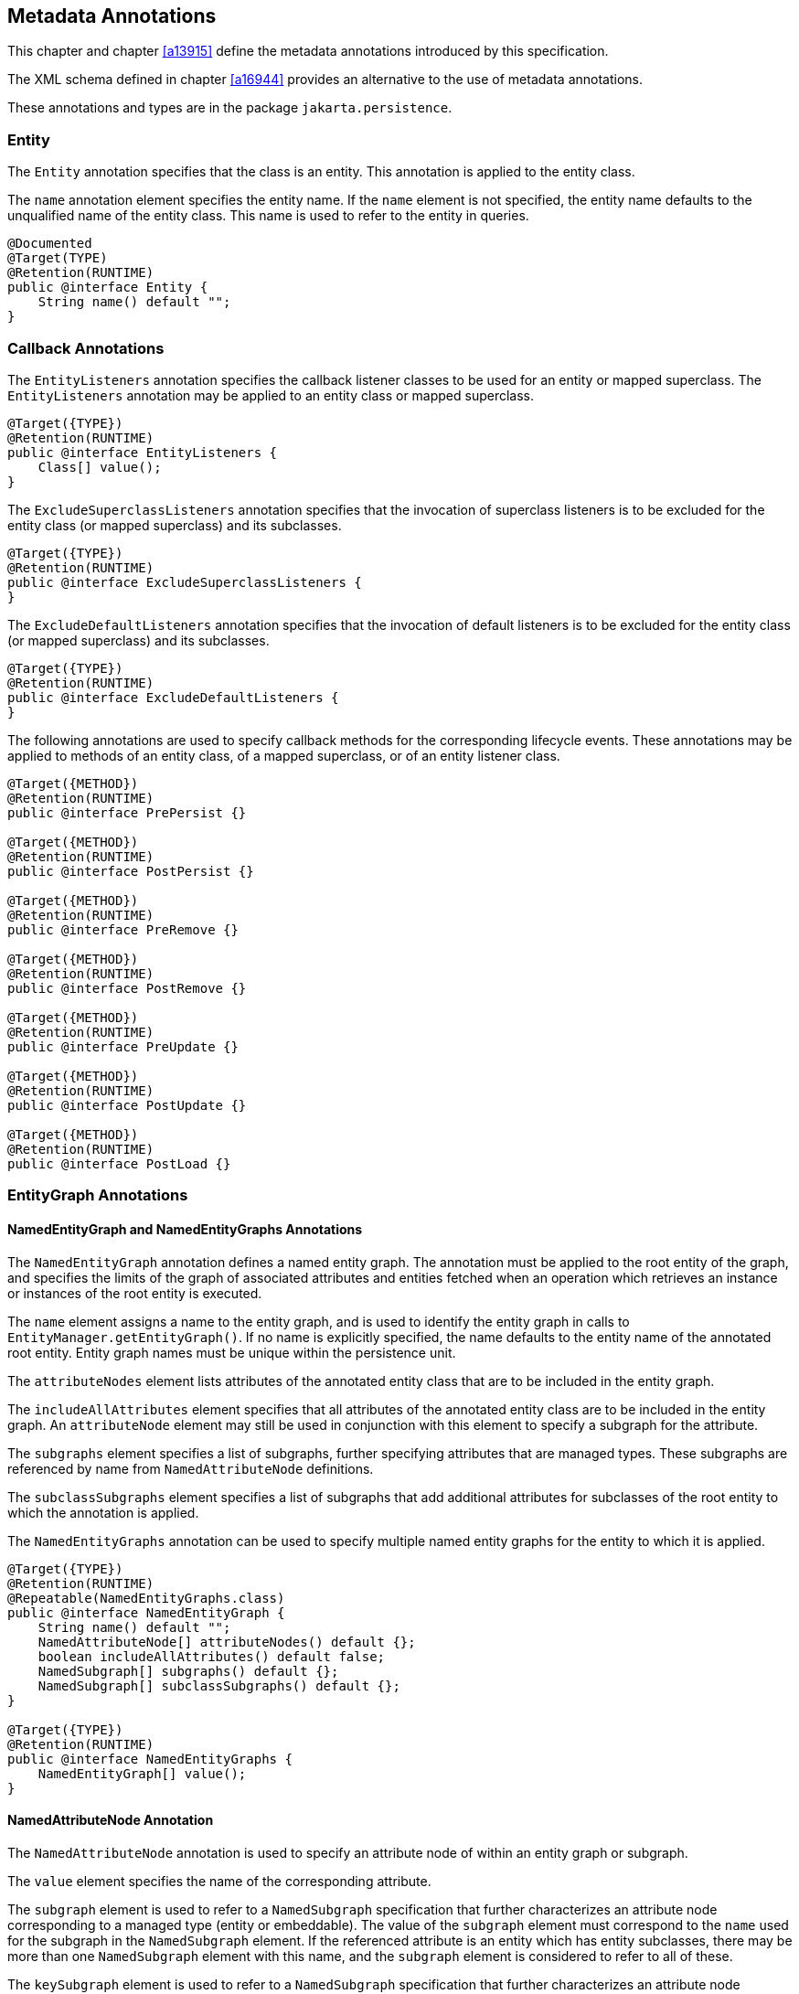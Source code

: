 //
// Copyright (c) 2017, 2020 Contributors to the Eclipse Foundation
//

== Metadata Annotations

This chapter and chapter <<a13915>>
define the metadata annotations introduced by this specification.

The XML schema defined in chapter
<<a16944>> provides an alternative to the use of metadata annotations.

These annotations and types are in the package `jakarta.persistence`.

=== Entity

The `Entity` annotation specifies that the
class is an entity. This annotation is applied to the entity class.

The `name` annotation element specifies the
entity name. If the `name` element is not specified, the entity name
defaults to the unqualified name of the entity class. This name is used
to refer to the entity in queries.

[source,java]
----
@Documented
@Target(TYPE)
@Retention(RUNTIME)
public @interface Entity {
    String name() default "";
}
----

=== Callback Annotations

The `EntityListeners` annotation specifies
the callback listener classes to be used for an entity or mapped
superclass. The `EntityListeners` annotation may be applied to an entity
class or mapped superclass.

[source,java]
----
@Target({TYPE})
@Retention(RUNTIME)
public @interface EntityListeners {
    Class[] value();
}
----

The `ExcludeSuperclassListeners` annotation
specifies that the invocation of superclass listeners is to be excluded
for the entity class (or mapped superclass) and its subclasses.

[source,java]
----
@Target({TYPE})
@Retention(RUNTIME)
public @interface ExcludeSuperclassListeners {
}
----

The `ExcludeDefaultListeners` annotation
specifies that the invocation of default listeners is to be excluded for
the entity class (or mapped superclass) and its subclasses.

[source,java]
----
@Target({TYPE})
@Retention(RUNTIME)
public @interface ExcludeDefaultListeners {
}
----

The following annotations are used to specify
callback methods for the corresponding lifecycle events. These
annotations may be applied to methods of an entity class, of a mapped
superclass, or of an entity listener class.

[source,java]
----
@Target({METHOD})
@Retention(RUNTIME)
public @interface PrePersist {}

@Target({METHOD})
@Retention(RUNTIME)
public @interface PostPersist {}

@Target({METHOD})
@Retention(RUNTIME)
public @interface PreRemove {}

@Target({METHOD})
@Retention(RUNTIME)
public @interface PostRemove {}

@Target({METHOD})
@Retention(RUNTIME)
public @interface PreUpdate {}

@Target({METHOD})
@Retention(RUNTIME)
public @interface PostUpdate {}

@Target({METHOD})
@Retention(RUNTIME)
public @interface PostLoad {}
----

=== EntityGraph Annotations [[a13662]]

==== NamedEntityGraph and NamedEntityGraphs Annotations

The `NamedEntityGraph` annotation defines a named entity graph. The
annotation must be applied to the root entity of the graph, and specifies
the limits of the graph of associated attributes and entities fetched when
an operation which retrieves an instance or instances of the root entity is
executed.

The `name` element assigns a name to the entity graph, and is used to
identify the entity graph in calls to `EntityManager.getEntityGraph()`.
If no name is explicitly specified, the name defaults to the entity name
of the annotated root entity. Entity graph names must be unique within the
persistence unit.

The `attributeNodes` element lists attributes
of the annotated entity class that are to be included in the entity
graph.

The `includeAllAttributes` element specifies
that all attributes of the annotated entity class are to be included in
the entity graph. An `attributeNode` element may still be used in
conjunction with this element to specify a subgraph for the attribute.

The `subgraphs` element specifies a list of
subgraphs, further specifying attributes that are managed types. These
subgraphs are referenced by name from `NamedAttributeNode` definitions.

The `subclassSubgraphs` element specifies a
list of subgraphs that add additional attributes for subclasses of the
root entity to which the annotation is applied.

The `NamedEntityGraphs` annotation can be
used to specify multiple named entity graphs for the entity to which it
is applied.

[source,java]
----
@Target({TYPE})
@Retention(RUNTIME)
@Repeatable(NamedEntityGraphs.class)
public @interface NamedEntityGraph {
    String name() default "";
    NamedAttributeNode[] attributeNodes() default {};
    boolean includeAllAttributes() default false;
    NamedSubgraph[] subgraphs() default {};
    NamedSubgraph[] subclassSubgraphs() default {};
}

@Target({TYPE})
@Retention(RUNTIME)
public @interface NamedEntityGraphs {
    NamedEntityGraph[] value();
}
----

==== NamedAttributeNode Annotation

The `NamedAttributeNode` annotation is used
to specify an attribute node of within an entity graph or subgraph.

The `value` element specifies the name of the
corresponding attribute.

The `subgraph` element is used to refer to a
`NamedSubgraph` specification that further characterizes an attribute
node corresponding to a managed type (entity or embeddable). The value
of the `subgraph` element must correspond to the `name` used for the
subgraph in the `NamedSubgraph` element. If the referenced attribute is
an entity which has entity subclasses, there may be more than one
`NamedSubgraph` element with this name, and the `subgraph` element is
considered to refer to all of these.

The `keySubgraph` element is used to refer to
a `NamedSubgraph` specification that further characterizes an attribute
node corresponding to the key of a Map-valued attribute. The value of
the the `keySubgraph` element must correspond to the `name` used for the
subgraph in the `NamedSubgraph` element. If the referenced attribute is
an entity which has entity subclasses, there may be more than one
`NamedSubgraph` element with this name, and the `keySubgraph` element is
considered to refer to all of these.

[source,java]
----
@Target({})
@Retention(RUNTIME)
public @interface NamedAttributeNode {
    String value();
    String subgraph() default "";
    String keySubgraph() default "";
}
----

==== NamedSubgraph Annotation

The `NamedSubgraph` annotation is used to
further define an attribute node. It is referenced by its name from the
`subgraph` or `keySubgraph` element of a `NamedAttributeNode` element.

The `name` element is the name used to
reference the subgraph from a `NamedAttributeNode` definition. In the
case of entity inheritance, multiple subgraph elements have the same
name.

The `type` element must be specified when the
subgraph corresponds to a subclass of the entity type corresponding to
the referencing attribute node.

The `attributeNodes` element lists attributes
of the class that must be included. If the subgraph corresponds to a
subclass of the class referenced by the corresponding attribute node,
only subclass-specific attributes are listed.

[source,java]
----
@Target({})
@Retention(RUNTIME)
public @interface NamedSubgraph {
    String name();
    Class type() default void.class;
    NamedAttributeNode[] attributeNodes();
}
----

=== Annotations for Queries [[a13710]]

The following annotations are used to declare named queries.

==== NamedQuery Annotation [[a13711]]

The `NamedQuery` annotation declared a named query written in the Jakarta
Persistence query language.

The `name` element assigns a name to the query, which is used to identify
the query in calls to `EntityManager.createNamedQuery()`.

The `query` element must specify a query string itself, written in the
Jakarta Persistence query language.

The `resultClass` element specifies the Java class of each query result.
The query result class may be overridden by explicitly passing a `Class`
object to `EntityManager.createNamedQuery(String, Class)`. If the
`resultClass` element of a `NamedQuery` annotation is not specified, the
persistence implementation is entitled to default the result class to
`Object` or `Object[]`.

The `lockMode` element specifies a lock mode for the entity instances in
results returned by the query. If a lock mode other than `NONE` is
specified, the query may only be executed within a persistence context
with an associated active transaction.

The `hints` element may be used to specify query properties and hints.
Properties defined by this specification must be observed by the provider;
hints defined by this specification should be observed by the provider
when possible. Vendor-specific hints that are not recognized by a provider
must be ignored.

The `entityGraph` element may specify the name of a named entity graph
interpreted as a load graph and applied to the entity returned by the
query. The named `EntityGraph` may be overridden by calling
`TypedQuery.setEntityGraph()`.


The `NamedQuery` and `NamedQueries` annotations can be applied to an entity
or mapped superclass.

[source,java]
----
@Target({TYPE})
@Retention(RUNTIME)
@Repeatable(NamedQueries.class)
public @interface NamedQuery {
    String name();
    String query();
    Class<?> resultClass() default void.class;
    LockModeType lockMode() default NONE;
    QueryHint[] hints() default {};
    String entityGraph() default "";
}

@Target({})
@Retention(RUNTIME)
public @interface QueryHint {
    String name();
    String value();
}

@Target({TYPE})
@Retention(RUNTIME)
public @interface NamedQueries {
    NamedQuery[] value ();
}
----

==== NamedNativeQuery Annotation

The `NamedNativeQuery` annotation defines a named native SQL query.

The `name` element assigns a name to the query, which is used to identify
the query in calls to `EntityManager.createNamedQuery()`.

The `query` element must specify the query string itself, written in the
native SQL dialect of the database.

The `resultClass` element specifies the class of each query result. If a
result set mapping is specified, the specified result class must agree
with the type inferred from the result set mapping. If a `resultClass` is
not explicitly specified, then it is inferred from the result set mapping,
if any, or defaults to `Object` or `Object[]`. The query result class may
be overridden by explicitly passing a `Class` object to
`EntityManager.createNamedQuery(String, Class)`.

The `resultSetMapping` element specifies the name of a `SqlResultSetMapping`
specification defined elsewhere in metadata. The named `SqlResultSetMapping`
is used to interpret the result set of the native SQL query. Alternatively,
the elements `entities`, `classes`, and `columns` may be used to specify a
result set mapping. These elements may not be used in conjunction with
`resultSetMapping`.

The `hints` element may be used to specify query properties and hints.
Hints defined by this specification should be observed by the provider
when possible. Vendor-specific hints which are not recognized by the
provider must be ignored.

The `NamedNativeQuery` and `NamedNativeQueries` annotations can be applied
to an entity or mapped superclass.

[source,java]
----
@Target({TYPE})
@Retention(RUNTIME)
@Repeatable(NamedNativeQueries.class)
public @interface NamedNativeQuery {
    String name();
    String query();
    QueryHint[] hints() default {};
    Class resultClass() default void.class;
    String resultSetMapping() default "";
    EntityResult[] entities() default {};
    ConstructorResult[] classes() default {};
    ColumnResult[] columns() default {};
}

@Target({TYPE})
@Retention(RUNTIME)
public @interface NamedNativeQueries {
    NamedNativeQuery[] value ();
}
----

==== NamedStoredProcedureQuery Annotation [[a13759]]

The `NamedStoredProcedureQuery` annotation is
used to specify a stored procedure, its parameters, and its result type.

The `name` element is the name that is passed
as an argument to the `createNamedStoredProcedureQuery` method to create
an executable `StoredProcedureQuery` object.

The `procedureName` element is the name of
the stored procedure in the database.

The parameters of the stored procedure are
specified by the `parameters` element. All parameters must be specified
in the order in which they occur in the parameter list of the stored
procedure.

The `resultClasses` element refers to the
class (or classes) that are used to map the results. The
`resultSetMappings` element names one or more result set mappings, as
defined by the `SqlResultSetMapping` annotation.

If there are multiple result sets, it is
assumed that they will be mapped using the same mechanism—e.g., either
all via a set of result class mappings or all via a set of result set
mappings. The order of the specification of these mappings must be the
same as the order in which the result sets will be returned by the
stored procedure invocation. If the stored procedure returns one or more
result sets and no `resultClasses` or `resultSetMappings` element is
specified, any result set will be returned as a list of type `Object[]`
. The combining of different strategies for the mapping of stored
procedure result sets is undefined.

The `hints` element may be used to specify
query properties and hints. Properties defined by this specification
must be observed by the provider. Vendor-specific hints that are not
recognized by a provider must be ignored.

The `NamedStoredProcedureQuery` and
`NamedStoredProcedureQueries` annotations can be applied to an entity or
mapped superclass.

[source,java]
----
@Target(TYPE)
@Retention(RUNTIME)
@Repeatable(NamedStoredProcedureQueries.class)
public @interface NamedStoredProcedureQuery {
    String name();
    String procedureName();
    StoredProcedureParameter[] parameters() default {};
    Class[] resultClasses() default {};
    String[] resultSetMappings() default {};
    QueryHint[] hints() default {};
}

@Target(TYPE)
@Retention(RUNTIME)
public @interface NamedStoredProcedureQueries {
    NamedStoredProcedureQuery [] value;
}
----

All parameters of a named stored procedure
query must be specified using the `StoredProcedureParameter` annotation.
The `name` element refers to the name of the parameter as defined by the
stored procedure in the database. If a parameter name is not specified,
it is assumed that the stored procedure uses positional parameters. The
`mode` element specifies whether the parameter is an IN, INOUT, OUT, or
REF_CURSOR parameter. REF_CURSOR parameters are used by some databases
to return result sets from stored procedures. The `type` element refers
to the JDBC type for the parameter.

[source,java]
----
@Target({})
@Retention(RUNTIME)
public @interface StoredProcedureParameter {
    String name() default "";
    ParameterMode mode() default ParameterMode.IN;
    Class type();
}

public enum ParameterMode {
    IN,
    INOUT,
    OUT,
    REF_CURSOR
}
----

==== Annotations for SQL Result Set Mappings [[a13797]]

The `SqlResultSetMapping` annotation is used to specify the mapping of
the result set of a native SQL query or stored procedure.

[source,java]
----
@Target({TYPE})
@Retention(RUNTIME)
@Repeatable(SqlResultSetMappings.class)
public @interface SqlResultSetMapping {
    String name();
    EntityResult[] entities() default {};
    ConstructorResult[] classes() default {};
    ColumnResult[] columns() default {};
}

@Target({TYPE})
@Retention(RUNTIME)
public @interface SqlResultSetMappings {
    SqlResultSetMapping[] value();
}
----

The `name` element is the name given to the result set mapping, and is
used to identify it when calling methods of the `EntityManager` which
create instances of `Query` and `StoredProcedureQuery`. The `entities`,
`classes`, and `columns` elements are used to specify the mapping of
result set columns to entities, to constructors, and to scalar values,
respectively.

[source,java]
----
@Target({})
@Retention(RUNTIME)
public @interface EntityResult {
    Class entityClass();
    LockModeType lockMode() default LockModeType.OPTIMISTIC;
    FieldResult[] fields() default {};
    String discriminatorColumn() default "";
}
----

The `entityClass` element specifies the class of the result.

The `lockMode` element specifies the `LockModeType` obtained when the
native SQL query is executed.

The `fields` element is used to map the columns specified in the SELECT
list of the query to the properties or fields of the entity class.

The `discriminatorColumn` element is used to specify the column name
(or alias) of the column in the SELECT list that is used to determine
the type of the entity instance.

[source,java]
----
@Target({})
@Retention(RUNTIME)
public @interface FieldResult {
    String name();
    String column();
}
----

The `name` element is the name of the persistent field or property of
the class.

The `column` element specifies the name of the corresponding column in
the SELECT list—i.e., column alias, if applicable.

[source,java]
----
@Target(value={})
@Retention(RUNTIME)
public @interface ConstructorResult {
    Class targetClass();
    ColumnResult[] columns();
}
----

The `targetClass` element specifies the class whose constructor is to
be invoked.

The `columns` element specifies the mapping of columns in the SELECT
list to the arguments of the intended constructor.

[source,java]
----
@Target({})
@Retention(RUNTIME)
public @interface ColumnResult {
    String name();
    Class type() default void.class;
}
----

The `name` element specifies the name of the column in the SELECT list.

The `type` element specifies the Java type to which the column type is
to be mapped. If the `type` element is not specified, the default JDBC
type mapping for the column will be used.

=== References to EntityManager and EntityManagerFactory

These annotations are used to express
dependencies on entity managers and entity manager factories.

==== PersistenceContext Annotation

The `PersistenceContext` annotation is used
to express a dependency on a container-managed entity manager and its
associated persistence context.

The `name` element refers to the name by
which the entity manager is to be accessed in the environment
referencing context, and is not needed when dependency injection is
used.

The optional `unitName` element refers to the
name of the persistence unit. If the `unitName` element is specified,
the persistence unit for the entity manager that is accessible in JNDI
must have the same name.

The `type` element specifies whether a
transaction-scoped or extended persistence context is to be used. If the
`type` element is not specified, a transaction-scoped persistence
context is used.

The `synchronizationType` element specifies
whether the persistence context is always automatically synchronized
with the current transaction or whether the persistence context must be
explicitly joined to the current transaction by means of the
`joinTransaction` method of `EntityManager`.

The optional `properties` element may be used
to specify properties for the container or persistence provider.
Properties defined by this specification must be observed by the
provider. Vendor specific properties may be included in the set of
properties, and are passed to the persistence provider by the container
when the entity manager is created. Properties that are not recognized
by a vendor must be ignored.

[source,java]
----
@Target({TYPE, METHOD, FIELD})
@Retention(RUNTIME)
@Repeatable(PersistenceContexts.class)
public @interface PersistenceContext {
    String name() default "";
    String unitName() default "";
    PersistenceContextType type() default TRANSACTION;
    SynchronizationType synchronization() default SYNCHRONIZED;
    PersistenceProperty[] properties() default {};
}

public enum PersistenceContextType {
    TRANSACTION,
    EXTENDED
}

public enum SynchronizationType {
    SYNCHRONIZED,
    UNSYNCHRONIZED
}

@Target({})
@Retention(RUNTIME)
public @interface PersistenceProperty {
    String name();
    String value();
}
----

The `PersistenceContexts` annotation declares
one or more `PersistenceContext` annotations. It is used to express a
dependency on multiple persistence contextsfootnote:[A dependency on
ultiple persistence contexts may be needed, for example, when multiple
persistence units are used.].

[source,java]
----
@Target({TYPE})
@Retention(RUNTIME)
public @interface PersistenceContexts {
    PersistenceContext[] value();
}
----

==== PersistenceUnit Annotation [[a13887]]

The `PersistenceUnit` annotation is used to
express a dependency on an entity manager factory and its associated
persistence unit.

The `name` element refers to the name by
which the entity manager factory is to be accessed in the environment
referencing context, and is not needed when dependency injection is
used.

The optional `unitName` element refers to the
name of the persistence unit as defined in the `persistence.xml` file.
If the `unitName` element is specified, the persistence unit for the
entity manager factory that is accessible in JNDI must have the same
name.

[source,java]
----
@Target({TYPE, METHOD, FIELD})
@Retention(RUNTIME)
@Repeatable(PersistenceUnits.class)
public @interface PersistenceUnit {
    String name() default "";
    String unitName() default "";
}
----

The `PersistenceUnits` annotation declares
one or more `PersistenceUnit` annotations. It is used to express a
dependency on multiple persistence unitsfootnote:[Multiple persistence
units may be needed, for example, when mapping to multiple databases.].

[source,java]
----
@Target(TYPE)
@Retention(RUNTIME)
public @interface PersistenceUnits {
    PersistenceUnit[] value();
}
----

=== Annotations for Attribute Converter Classes [[a13903]]

The `Converter` annotation declares that the annotated class is a converter
and specifies whether the converter is applied automatically. Every converter
class must implement `AttributeConverter`  and must be annotated with the
`Converter` annotation or declared as a converter in the XML descriptor. The
target type for a converter is determined by the actual type argument of the
first type parameter of `AttributeConverter`.

[source,java]
----
@Target({TYPE})
@Retention(RUNTIME)
public @interface Converter {
    boolean autoApply() default false;
}
----

If the `autoApply` element is specified as `true`, the persistence provider
must automatically apply the converter to every mapped attribute of the
specified target type belonging to any entity in the persistence unit, except
for attributes for which conversion is overridden by means of the `Convert`
annotation (or XML equivalent). The `Convert` annotation is described in
<<a14398>>. The `Convert` annotation may be used to override or disable
auto-apply conversion on a per-attribute basis.

In determining whether a converter applies to an attribute, the provider
must treat primitive types and wrapper types as equivalent.

A converter never applies to id attributes, version attributes,
relationship attributes, or to attributes explicitly annotated as
`Enumerated` or `Temporal` (or designated as such via XML).

A converter never applies to any attribute annotated
`@Convert(disableConversion=true)` or to an attribute for which the
`Convert` annotation explicitly specifies a different converter.

If `autoApply` is `false`, the converter applies only to attributes of the
target type for which conversion is explicitly enabled via the `Convert`
annotation (or corresponding XML element).

If there is more than one converter defined for the same target type,
the `Convert` annotation must be used to explicitly specify which
converter applies.